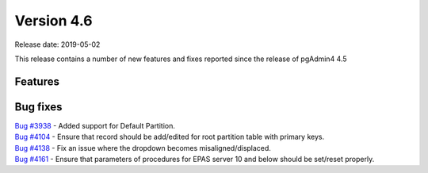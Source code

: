 ***********
Version 4.6
***********

Release date: 2019-05-02

This release contains a number of new features and fixes reported since the
release of pgAdmin4 4.5

Features
********


Bug fixes
*********

| `Bug #3938 <https://redmine.postgresql.org/issues/3938>`_ - Added support for Default Partition.
| `Bug #4104 <https://redmine.postgresql.org/issues/4104>`_ - Ensure that record should be add/edited for root partition table with primary keys.
| `Bug #4138 <https://redmine.postgresql.org/issues/4138>`_ - Fix an issue where the dropdown becomes misaligned/displaced.
| `Bug #4161 <https://redmine.postgresql.org/issues/4161>`_ - Ensure that parameters of procedures for EPAS server 10 and below should be set/reset properly.